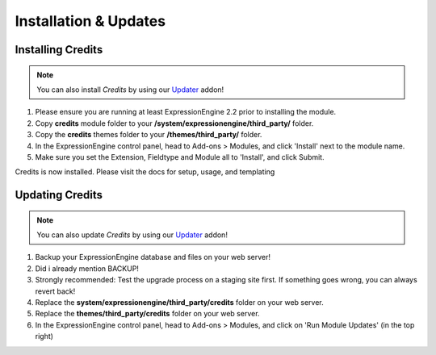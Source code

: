 ######################
Installation & Updates
######################

Installing Credits
==========================

.. note:: You can also install *Credits* by using our `Updater <http://www.devdemon.com/updater/>`_ addon!

#. Please ensure you are running at least ExpressionEngine 2.2 prior to installing the module.
#. Copy **credits** module folder to your **/system/expressionengine/third_party/** folder.
#. Copy the **credits** themes folder to your **/themes/third_party/** folder.
#. In the ExpressionEngine control panel, head to Add-ons > Modules, and click 'Install' next to the module name.
#. Make sure you set the Extension, Fieldtype and Module all to 'Install', and click Submit.

Credits is now installed. Please visit the docs for setup, usage, and templating


Updating Credits
========================

.. note:: You can also update *Credits* by using our `Updater <http://www.devdemon.com/updater/>`_ addon!

#. Backup your ExpressionEngine database and files on your web server!
#. Did i already mention BACKUP!
#. Strongly recommended: Test the upgrade process on a staging site first. If something goes wrong, you can always revert back!
#. Replace the **system/expressionengine/third_party/credits** folder on your web server.
#. Replace the **themes/third_party/credits** folder on your web server.
#. In the ExpressionEngine control panel, head to Add-ons > Modules, and click on 'Run Module Updates' (in the top right)
